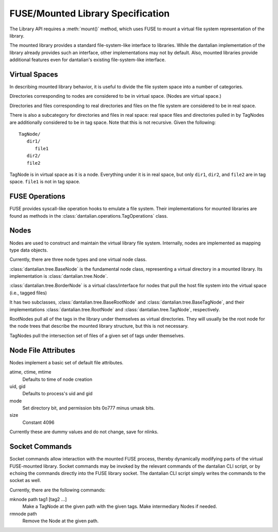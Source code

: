 FUSE/Mounted Library Specification
==================================

The Library API requires a :meth:`mount()` method, which uses FUSE to
mount a virtual file system representation of the library.

The mounted library provides a standard file-system-like interface to
libraries.  While the dantalian implementation of the library already
provides such an interface, other implementations may not by default.
Also, mounted libraries provide additional features even for dantalian's
existing file-system-like interface.

Virtual Spaces
--------------

In describing mounted library behavior, it is useful to divide the file
system space into a number of categories.

Directories corresponding to nodes are considered to be in virtual
space.  (Nodes are virtual space.)

Directories and files corresponding to real directories and files on the
file system are considered to be in real space.

There is also a subcategory for directories and files in real space:
real space files and directories pulled in by TagNodes are additionally
considered to be in tag space.  Note that this is not recursive.  Given
the following::

   TagNode/
      dir1/
         file1
      dir2/
      file2

TagNode is in virtual space as it is a node.  Everything under it is in
real space, but only ``dir1``, ``dir2``, and ``file2`` are in tag space.
``file1`` is not in tag space.

FUSE Operations
---------------

FUSE provides syscall-like operation hooks to emulate a file system.
Their implementations for mounted libraries are found as methods in the
:class:`dantalian.operations.TagOperations` class.

.. method:: chmod(path, mode)
   :noindex:

   If `path` is in real or tag space, forward to OS.  If `path` is in
   virtual space, the operation is invalid and raises EINVAL.

.. method:: chown(path, uid, gid)
   :noindex:

   If `path` is in real or tag space, forward to OS.  If `path` is in
   virtual space, the operation is invalid and raises EINVAL.

.. method:: create(path, mode)
   :noindex:

   If `path` is in real space, forward to OS.  If `path` is in tag
   space or virtual space, the operation is invalid and raises EINVAL.

   .. note:

      dantalian's library implementation allows for create() in tag
      space.  This creates a file and hard links it in the directories
      corresponding to the tags of the TagNode.

.. method:: getattr(path, fh=None)
   :noindex:

   If `path` is in real or tag space, forward to OS.  If `path` is in
   virtual space, get file attributes from the node.

.. method:: getxattr()
   :noindex:

   Not implemented.

.. method:: listxattr()
   :noindex:

   Not implemented.

.. method:: link(source, target)
   :noindex:

   .. note::

      Note that this is different from standard.  Usually link(a, b)
      creates a link at a to b, but this link(source, target) creates a
      link at source to target.  This is a quirk in the FUSE library
      used in dantalian.

   If `source` is in real space, link it (forward request to OS).  If
   `source` is in tag space, tag the newly created link.  If `source`
   is in virtual space, raise EINVAL.

.. method:: mkdir(path, mode)
   :noindex:

   If `path` is in real or tag space, forward to OS.  If `path` is in
   tag space, additionally convert the new directory and tag it
   accordingly.  If `path` is in virtual space, the operation is invalid
   and raises EINVAL.

.. method:: open(path, flags)
   :noindex:

   If `path` is in real or tag space, forward to OS.  If `path` is in
   virtual space, the operation is invalid and raises EINVAL.

.. method:: read(path, size, offset, fh)
   :noindex:

   If `path` is in real or tag space, forward to OS.  If `path` is in
   virtual space, the operation is invalid and raises EINVAL.

   .. note:

      `path` is ignored.  `fh` is used instead.

.. method:: readdir(path, fh)
   :noindex:

   If `path` is in real or tag space, forward to OS.  If `path` is in
   virtual space, get information from the node.

.. method:: readlink(path)
   :noindex:

   If `path` is in real or tag space, forward to OS.  If `path` is in
   virtual space, the operation is invalid and raises EINVAL.

.. method:: removexattr()
   :noindex:

   Not implemented.

.. method:: rename(old, new)
   :noindex:

   This one is tricky; here's a handy chart.

   +---------+---------+-------------+-------------+
   | Old     | Virtual | Tag         | Real        |
   +=========+=========+=============+=============+
   | Virtual | EINVAL  | EINVAL      | EINVAL      |
   +---------+---------+-------------+-------------+
   | Tag     | EINVAL  | untag, tag  | move, untag |
   +---------+---------+-------------+-------------+
   | Real    | EINVAL  | tag, remove | move        |
   +---------+---------+-------------+-------------+

.. method:: rmdir(path)
   :noindex:

   If `path` is in real or tag space, forward to OS.  If `path` is in
   virtual space, the operation is invalid and raises EINVAL.

.. method:: setxattr()
   :noindex:

   Not implemented.

.. method:: statfs(path)
   :noindex:

   Forward the request to the OS (via built-in os module).

.. method:: symlink(source, target)
   :noindex:

   .. note::

      Note that this is different from standard.  Usually symlink(a, b)
      creates a symlink at a to b, but this symlink(source, target)
      creates a symlink at source to target.  This is a quirk in the
      FUSE library used in dantalian.

   If `source` is in real space, link it (forward request to OS).  If
   `source` is in tag space, tag the newly created symlink.  If `source`
   is in virtual space, raise EINVAL.

.. method:: truncate(path, length, fh=None)
   :noindex:

   If `path` is in real or tag space, forward to OS.  If `path` is in
   virtual space, the operation is invalid and raises EINVAL.

   .. note:

      `fh` is ignored.

.. method:: unlink(path)
   :noindex:

   If `source` is in real space, forward to OS.  If
   `source` is in tag space, untag the file instead.  If `source`
   is in virtual space, raise EINVAL.

.. method:: utimens(path, times=None)
   :noindex:

   If `path` is in real or tag space, forward to OS.  If `path` is in
   virtual space, the operation is invalid and raises EINVAL.

.. method:: write(path, data, offset, fh)
   :noindex:

   If `path` is in real or tag space, forward to OS.  If `path` is in
   virtual space, the operation is invalid and raises EINVAL.

   .. note:

        `fh` is used; `path` is only used for verification.

Nodes
-----

Nodes are used to construct and maintain the virtual library file
system.  Internally, nodes are implemented as mapping type data objects.

Currently, there are three node types and one virtual node class.

:class:`dantalian.tree.BaseNode` is the fundamental node class,
representing a virtual directory in a mounted library.  Its
implementation is :class:`dantalian.tree.Node`.

:class:`dantalian.tree.BorderNode` is a virtual class/interface for
nodes that pull the host file system into the virtual space (i.e.,
tagged files)

It has two subclasses, :class:`dantalian.tree.BaseRootNode` and
:class:`dantalian.tree.BaseTagNode`, and their implementations
:class:`dantalian.tree.RootNode` and :class:`dantalian.tree.TagNode`,
respectively.

RootNodes pull all of the tags in the library under themselves as
virtual directories.  They will usually be the root node for the node
trees that describe the mounted library structure, but this is not
necessary.

TagNodes pull the intersection set of files of a given set of tags under
themselves.

Node File Attributes
--------------------

Nodes implement a basic set of default file attributes.

atime, ctime, mtime
   Defaults to time of node creation
uid, gid
   Defaults to process's uid and gid
mode
   Set directory bit, and permission bits 0o777 minus umask bits.
size
   Constant 4096

Currently these are dummy values and do not change, save for nlinks.

Socket Commands
---------------

Socket commands allow interaction with the mounted FUSE process, thereby
dynamically modifying parts of the virtual FUSE-mounted library.  Socket
commands may be invoked by the relevant commands of the dantalian CLI
script, or by ``echo``\ ing the commands directly into the FUSE library
socket.  The dantalian CLI script simply writes the commands to the
socket as well.

Currently, there are the following commands:

mknode path tag1 [tag2 ...]
   Make a TagNode at the given path with the given tags.  Make
   intermediary Nodes if needed.

rmnode path
   Remove the Node at the given path.
